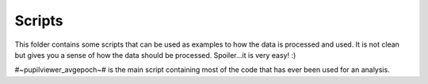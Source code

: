 Scripts
--------

This folder contains some scripts that can be used as examples to how the
data is processed and used. It is not clean but gives you a sense of how
the data should be processed. Spoiler...it is very easy! :)

#~pupilviewer_avgepoch~# is the main script containing most of the code that
has ever been used for an analysis.